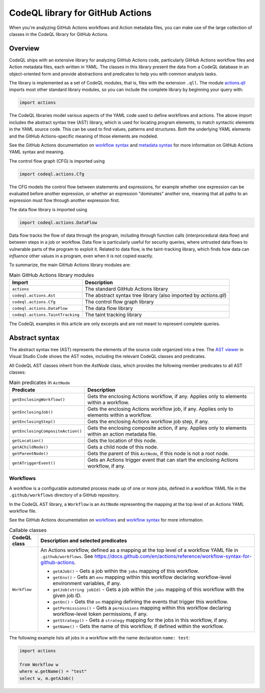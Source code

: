 .. _codeql-library-for-actions:

CodeQL library for GitHub Actions
=================================

When you're analyzing GitHub Actions workflows and Action metadata files, you can make use of the large collection of classes in the CodeQL library for GitHub Actions.

Overview
--------

CodeQL ships with an extensive library for analyzing GitHub Actions code, particularly GitHub Actions workflow files and Action metadata files, each written in YAML.
The classes in this library present the data from a CodeQL database in an object-oriented form and provide abstractions and predicates
to help you with common analysis tasks.

The library is implemented as a set of CodeQL modules, that is, files with the extension ``.qll``. The
module `actions.qll <https://github.com/github/codeql/blob/main/actions/ql/lib/actions.qll>`__ imports most other standard library modules, so you can include the complete
library by beginning your query with:

.. code-block:: ql

   import actions

The CodeQL libraries model various aspects of the YAML code used to define workflows and actions.
The above import includes the abstract syntax tree (AST) library, which is used for locating program elements, to match syntactic
elements in the YAML source code. This can be used to find values, patterns and structures.
Both the underlying YAML elements and the GitHub Actions-specific meaning of those elements are modeled.

See the GitHub Actions documentation on `workflow syntax <https://docs.github.com/en/actions/writing-workflows/workflow-syntax-for-github-actions>`__ and `metadata syntax <https://docs.github.com/en/actions/sharing-automations/creating-actions/metadata-syntax-for-github-actions>`__ for more information on GitHub Actions YAML syntax and meaning.

The control flow graph (CFG) is imported using

.. code-block:: ql

   import codeql.actions.Cfg

The CFG models the control flow between statements and expressions, for example whether one expression can
be evaluated before another expression, or whether an expression "dominates" another one, meaning that all paths to an
expression must flow through another expression first.

The data flow library is imported using 

.. code-block:: ql

   import codeql.actions.DataFlow

Data flow tracks the flow of data through the program, including through function calls (interprocedural data flow) and between steps in a job or workflow.
Data flow is particularly useful for security queries, where untrusted data flows to vulnerable parts of the program
to exploit it. Related to data flow, is the taint-tracking library, which finds how data can *influence* other values
in a program, even when it is not copied exactly.

To summarize, the main GitHub Actions library modules are:

.. list-table:: Main GitHub Actions library modules
   :header-rows: 1

   * - Import
     - Description
   * - ``actions``
     - The standard GitHub Actions library
   * - ``codeql.actions.Ast``
     - The abstract syntax tree library (also imported by `actions.qll`)
   * - ``codeql.actions.Cfg``
     - The control flow graph library
   * - ``codeql.actions.DataFlow``
     - The data flow library
   * - ``codeql.actions.TaintTracking``
     - The taint tracking library

The CodeQL examples in this article are only excerpts and are not meant to represent complete queries.

Abstract syntax
---------------

The abstract syntax tree (AST) represents the elements of the source code organized into a tree. The `AST viewer <https://docs.github.com/en/code-security/codeql-for-vs-code/using-the-advanced-functionality-of-the-codeql-for-vs-code-extension/exploring-the-structure-of-your-source-code/>`__
in Visual Studio Code shows the AST nodes, including the relevant CodeQL classes and predicates.

All CodeQL AST classes inherit from the `AstNode` class, which provides the following member predicates
to all AST classes:

.. list-table:: Main predicates in ``AstNode``
   :header-rows: 1

   * - Predicate
     - Description
   * - ``getEnclosingWorkflow()``
     - Gets the enclosing Actions workflow, if any. Applies only to elements within a workflow.
   * - ``getEnclosingJob()``
     - Gets the enclosing Actions workflow job, if any. Applies only to elements within a workflow.
   * - ``getEnclosingStep()``
     - Gets the enclosing Actions workflow job step, if any.
   * - ``getEnclosingCompositeAction()``
     - Gets the enclosing composite action, if any. Applies only to elements within an action metadata file.
   * - ``getLocation()``
     - Gets the location of this node.
   * - ``getAChildNode()``
     - Gets a child node of this node.
   * - ``getParentNode()``
     - Gets the parent of this ``AstNode``, if this node is not a root node.
   * - ``getATriggerEvent()``
     - Gets an Actions trigger event that can start the enclosing Actions workflow, if any.
     

Workflows
~~~~~~~~~

A workflow is a configurable automated process made up of one or more jobs,
defined in a workflow YAML file in the ``.github/workflows`` directory of a GitHub repository.

In the CodeQL AST library, a ``Workflow`` is an ``AstNode`` representing the mapping at the top level of an Actions YAML workflow file.

See the GitHub Actions documentation on `workflows <https://docs.github.com/en/actions/writing-workflows/about-workflows>`__ and `workflow syntax <https://docs.github.com/en/actions/writing-workflows/workflow-syntax-for-github-actions>`__ for more information.

.. list-table:: Callable classes
   :header-rows: 1

   * - CodeQL class
     - Description and selected predicates
   * - ``Workflow``
     -  An Actions workflow, defined as a mapping at the top level of a workflow YAML file in ``.github/workflows``. See https://docs.github.com/en/actions/reference/workflow-syntax-for-github-actions.

        - ``getAJob()`` - Gets a job within the ``jobs`` mapping of this workflow.
        - ``getEnv()`` - Gets an ``env`` mapping within this workflow declaring workflow-level environment variables, if any.
        - ``getJob(string jobId)`` - Gets a job within the ``jobs`` mapping of this workflow with the given job ID.
        - ``getOn()`` - Gets the ``on`` mapping defining the events that trigger this workflow.
        - ``getPermissions()`` - Gets a ``permissions`` mapping within this workflow declaring workflow-level token permissions, if any.
        - ``getStrategy()`` - Gets a ``strategy`` mapping for the jobs in this workflow, if any.
        - ``getName()`` - Gets the name of this workflow, if defined within the workflow.

The following example lists all jobs in a workflow with the name declaration ``name: test``:

.. code-block:: ql

   import actions

   from Workflow w
   where w.getName() = "test"
   select w, m.getAJob()
